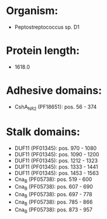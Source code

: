 * Organism:
- Peptostreptococcus sp. D1
* Protein length:
- 1618.0
* Adhesive domains:
- CshA_NR2 (PF18651): pos. 56 - 374
* Stalk domains:
- DUF11 (PF01345): pos. 970 - 1080
- DUF11 (PF01345): pos. 1090 - 1200
- DUF11 (PF01345): pos. 1212 - 1323
- DUF11 (PF01345): pos. 1333 - 1441
- DUF11 (PF01345): pos. 1453 - 1563
- Cna_B (PF05738): pos. 519 - 600
- Cna_B (PF05738): pos. 607 - 690
- Cna_B (PF05738): pos. 697 - 778
- Cna_B (PF05738): pos. 785 - 866
- Cna_B (PF05738): pos. 873 - 957


